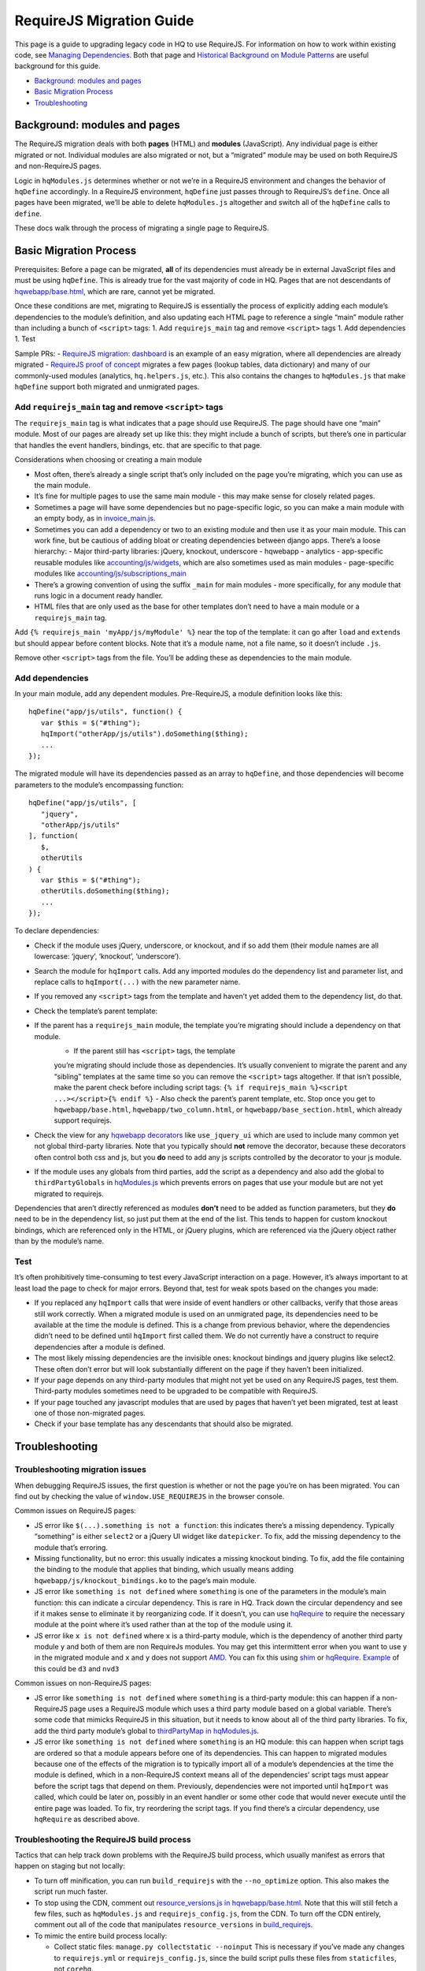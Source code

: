 RequireJS Migration Guide
=========================

This page is a guide to upgrading legacy code in HQ to use RequireJS.
For information on how to work within existing code, see `Managing
Dependencies <https://github.com/dimagi/commcare-hq/blob/master/docs/js-guide/dependencies.rst>`__.
Both that page and `Historical Background on Module
Patterns <https://github.com/dimagi/commcare-hq/blob/master/docs/js-guide/module-history.rst>`__
are useful background for this guide.

-  `Background: modules and pages <#background-modules-and-pages>`__
-  `Basic Migration Process <#basic-migration-process>`__
-  `Troubleshooting <#troubleshooting>`__

Background: modules and pages
-----------------------------

The RequireJS migration deals with both **pages** (HTML) and **modules**
(JavaScript). Any individual page is either migrated or not. Individual
modules are also migrated or not, but a “migrated” module may be used on
both RequireJS and non-RequireJS pages.

Logic in ``hqModules.js`` determines whether or not we’re in a RequireJS
environment and changes the behavior of ``hqDefine`` accordingly. In a
RequireJS environment, ``hqDefine`` just passes through to RequireJS’s
``define``. Once all pages have been migrated, we’ll be able to delete
``hqModules.js`` altogether and switch all of the ``hqDefine`` calls to
``define``.

These docs walk through the process of migrating a single page to
RequireJS.

Basic Migration Process
-----------------------

Prerequisites: Before a page can be migrated, **all** of its
dependencies must already be in external JavaScript files and must be
using ``hqDefine``. This is already true for the vast majority of code
in HQ. Pages that are not descendants of
`hqwebapp/base.html <https://github.com/dimagi/commcare-hq/tree/master/corehq/apps/hqwebapp/templates/hqwebapp/base.html>`__,
which are rare, cannot yet be migrated.

Once these conditions are met, migrating to RequireJS is essentially the
process of explicitly adding each module’s dependencies to the module’s
definition, and also updating each HTML page to reference a single
“main” module rather than including a bunch of ``<script>`` tags: 1. Add
``requirejs_main`` tag and remove ``<script>`` tags 1. Add dependencies
1. Test

Sample PRs: - `RequireJS migration:
dashboard <https://github.com/dimagi/commcare-hq/pull/19182/>`__ is an
example of an easy migration, where all dependencies are already
migrated - `RequireJS proof of
concept <https://github.com/dimagi/commcare-hq/pull/18116>`__ migrates a
few pages (lookup tables, data dictionary) and many of our commonly-used
modules (analytics, ``hq.helpers.js``, etc.). This also contains the
changes to ``hqModules.js`` that make ``hqDefine`` support both migrated
and unmigrated pages.

Add ``requirejs_main`` tag and remove ``<script>`` tags
~~~~~~~~~~~~~~~~~~~~~~~~~~~~~~~~~~~~~~~~~~~~~~~~~~~~~~~

The ``requirejs_main`` tag is what indicates that a page should use
RequireJS. The page should have one “main” module. Most of our pages are
already set up like this: they might include a bunch of scripts, but
there’s one in particular that handles the event handlers, bindings,
etc. that are specific to that page.

Considerations when choosing or creating a main module

- Most often, there’s already a single script that’s only included on the page you’re
  migrating, which you can use as the main module.
- It’s fine for multiple pages to use the same main module
  - this may make sense for closely related pages.
- Sometimes a page will have some dependencies
  but no page-specific logic, so you can make a main module with an empty body, as in
  `invoice_main.js <https://github.com/dimagi/commcare-hq/commit/d14ba14f13d7d44e3a96940d2c72d2a1b918534d#diff-b81a32d5fee6a9c8af07b189c6a5693e>`__.
- Sometimes you can add a dependency or two to an existing module and
  then use it as your main module. This can work fine, but be cautious of
  adding bloat or creating dependencies between django apps. There’s a
  loose hierarchy:
  - Major third-party libraries: jQuery, knockout, underscore
  - hqwebapp
  - analytics
  - app-specific reusable modules like `accounting/js/widgets <https://github.com/dimagi/commcare-hq/blob/master/corehq/apps/accounting/static/accounting/js/widgets.js>`__, which are also sometimes used as main modules
  - page-specific modules like `accounting/js/subscriptions_main <https://github.com/dimagi/commcare-hq/blob/master/corehq/apps/accounting/static/accounting/js/subscriptions_main.js>`__
- There’s a growing convention of using the suffix ``_main`` for main modules - more specifically, for any module that runs logic in a document ready handler.
- HTML files that are only used as the base for other templates don’t need to have a main module or a ``requirejs_main`` tag.

Add ``{% requirejs_main 'myApp/js/myModule' %}`` near the top of the
template: it can go after ``load`` and ``extends`` but should appear
before content blocks. Note that it’s a module name, not a file name, so
it doesn’t include ``.js``.

Remove other ``<script>`` tags from the file. You’ll be adding these as
dependencies to the main module.

Add dependencies
~~~~~~~~~~~~~~~~

In your main module, add any dependent modules. Pre-RequireJS, a module
definition looks like this:

::

   hqDefine("app/js/utils", function() {
      var $this = $("#thing");
      hqImport("otherApp/js/utils").doSomething($thing);
      ...
   });

The migrated module will have its dependencies passed as an array to
``hqDefine``, and those dependencies will become parameters to the
module’s encompassing function:

::

   hqDefine("app/js/utils", [
      "jquery",
      "otherApp/js/utils"
   ], function(
      $,
      otherUtils
   ) {
      var $this = $("#thing");
      otherUtils.doSomething($thing);
      ...
   });

To declare dependencies:

- Check if the module uses jQuery, underscore, or knockout, and if so add them (their module names are all lowercase: ‘jquery’, ‘knockout’, ‘underscore’).
- Search the module for ``hqImport`` calls. Add any imported modules do the dependency list and
  parameter list, and replace calls to ``hqImport(...)`` with the new parameter name.
- If you removed any ``<script>`` tags from the template
  and haven’t yet added them to the dependency list, do that.
- Check the template’s parent template:

- If the parent has a ``requirejs_main`` module, the template you’re migrating should include a dependency on that module.
   - If the parent still has ``<script>`` tags, the template
   you’re migrating should include those as dependencies. It’s usually
   convenient to migrate the parent and any “sibling” templates at the same
   time so you can remove the ``<script>`` tags altogether. If that isn’t
   possible, make the parent check before including script tags:
   ``{% if requirejs_main %}<script ...></script>{% endif %}``
   - Also check the parent’s parent template, etc. Stop once you get to
   ``hqwebapp/base.html``, ``hqwebapp/two_column.html``, or
   ``hqwebapp/base_section.html``, which already support requirejs.

-  Check the view for any `hqwebapp
   decorators <https://github.com/dimagi/commcare-hq/blob/master/corehq/apps/hqwebapp/decorators.py>`__
   like ``use_jquery_ui`` which are used to include many common yet not
   global third-party libraries. Note that you typically should **not**
   remove the decorator, because these decorators often control both css
   and js, but you **do** need to add any js scripts controlled by the
   decorator to your js module.
-  If the module uses any globals from third parties, add the script as
   a dependency and also add the global to ``thirdPartyGlobals`` in
   `hqModules.js <https://github.com/dimagi/commcare-hq/blob/master/corehq/apps/hqwebapp/static/hqwebapp/js/hqModules.js>`__
   which prevents errors on pages that use your module but are not yet
   migrated to requirejs.

Dependencies that aren’t directly referenced as modules **don’t** need
to be added as function parameters, but they **do** need to be in the
dependency list, so just put them at the end of the list. This tends to
happen for custom knockout bindings, which are referenced only in the
HTML, or jQuery plugins, which are referenced via the jQuery object
rather than by the module’s name.

Test
~~~~

It’s often prohibitively time-consuming to test every JavaScript
interaction on a page. However, it’s always important to at least load
the page to check for major errors. Beyond that, test for weak spots
based on the changes you made:

- If you replaced any ``hqImport`` calls
  that were inside of event handlers or other callbacks, verify that those
  areas still work correctly. When a migrated module is used on an
  unmigrated page, its dependencies need to be available at the time the
  module is defined. This is a change from previous behavior, where the
  dependencies didn’t need to be defined until ``hqImport`` first called
  them. We do not currently have a construct to require dependencies after
  a module is defined.
- The most likely missing dependencies are the
  invisible ones: knockout bindings and jquery plugins like select2. These
  often don’t error but will look substantially different on the page if
  they haven’t been initialized.
- If your page depends on any third-party
  modules that might not yet be used on any RequireJS pages, test them.
  Third-party modules sometimes need to be upgraded to be compatible with RequireJS.
- If your page touched any javascript modules that are used
  by pages that haven’t yet been migrated, test at least one of those
  non-migrated pages.
- Check if your base template has any descendants that should also be migrated.

Troubleshooting
---------------

Troubleshooting migration issues
~~~~~~~~~~~~~~~~~~~~~~~~~~~~~~~~

When debugging RequireJS issues, the first question is whether or not
the page you’re on has been migrated. You can find out by checking the
value of ``window.USE_REQUIREJS`` in the browser console.

Common issues on RequireJS pages:

- JS error like
  ``$(...).something is not a function``: this indicates there’s a missing
  dependency. Typically “something” is either ``select2`` or a jQuery UI
  widget like ``datepicker``. To fix, add the missing dependency to the
  module that’s erroring.
- Missing functionality, but no error: this
  usually indicates a missing knockout binding. To fix, add the file
  containing the binding to the module that applies that binding, which
  usually means adding ``hqwebapp/js/knockout_bindings.ko`` to the page’s main module.
- JS error like ``something is not defined`` where
  ``something`` is one of the parameters in the module’s main function:
  this can indicate a circular dependency. This is rare in HQ. Track down
  the circular dependency and see if it makes sense to eliminate it by
  reorganizing code. If it doesn’t, you can use
  `hqRequire <https://github.com/dimagi/commcare-hq/commit/15b436f77875f57d1e3d8d6db9b990720fa5dd6f#diff-73c73327e873d0e5f5f4e17c3251a1ceR100>`__
  to require the necessary module at the point where it’s used rather than
  at the top of the module using it.
- JS error like ``x is not defined``
  where ``x`` is a third-party module, which is the dependency of another
  third party module ``y`` and both of them are non RequireJs modules. You
  may get this intermittent error when you want to use ``y`` in the
  migrated module and ``x`` and ``y`` does not support
  `AMD <https://requirejs.org/docs/whyamd.html>`__. You can fix this using
  `shim <https://www.devbridge.com/articles/understanding-amd-requirejs#To-shim-or-not-to-shim>`__
  or
  `hqRequire <https://github.com/dimagi/commcare-hq/commit/15b436f77875f57d1e3d8d6db9b990720fa5dd6f#diff-73c73327e873d0e5f5f4e17c3251a1ceR100>`__.
  `Example <https://github.com/dimagi/commcare-hq/pull/21604/files#diff-cf0be09b7db821551ac73dc3a9829e5eR24>`__
  of this could be ``d3`` and ``nvd3``

Common issues on non-RequireJS pages:

- JS error like
  ``something is not defined`` where ``something`` is a third-party
  module: this can happen if a non-RequireJS page uses a RequireJS module
  which uses a third party module based on a global variable. There’s some
  code that mimicks RequireJS in this situation, but it needs to know
  about all of the third party libraries. To fix, add the third party
  module’s global to `thirdPartyMap in
  hqModules.js <https://github.com/dimagi/commcare-hq/commit/85286460a8b08812f82d6709c161b259e77165c4#diff-73c73327e873d0e5f5f4e17c3251a1ceR57>`__.
- JS error like ``something is not defined`` where ``something`` is an
  HQ module: this can happen when script tags are ordered so that a module
  appears before one of its dependencies. This can happen to migrated
  modules because one of the effects of the migration is to typically
  import all of a module’s dependencies at the time the module is defined,
  which in a non-RequireJS context means all of the dependencies’ script
  tags must appear before the script tags that depend on them. Previously,
  dependencies were not imported until ``hqImport`` was called, which
  could be later on, possibly in an event handler or some other code that
  would never execute until the entire page was loaded. To fix, try
  reordering the script tags. If you find there’s a circular dependency,
  use ``hqRequire`` as described above.

Troubleshooting the RequireJS build process
~~~~~~~~~~~~~~~~~~~~~~~~~~~~~~~~~~~~~~~~~~~

Tactics that can help track down problems with the RequireJS build
process, which usually manifest as errors that happen on staging but not
locally:

-  To turn off minification, you can run ``build_requirejs`` with the
   ``--no_optimize`` option. This also makes the script run much faster.
-  To stop using the CDN, comment out `resource_versions.js in
   hqwebapp/base.html <https://github.com/dimagi/commcare-hq/pull/18116/files#diff-1ecb20ffccb745a5c0fc279837215a25R433>`__.
   Note that this will still fetch a few files, such as ``hqModules.js``
   and ``requirejs_config.js``, from the CDN. To turn off the CDN
   entirely, comment out all of the code that manipulates
   ``resource_versions`` in
   `build_requirejs <https://github.com/dimagi/commcare-hq/blob/master/corehq/apps/hqwebapp/management/commands/build_requirejs.py>`__.
-  To mimic the entire build process locally:

   -  Collect static files: ``manage.py collectstatic --noinput`` This
      is necessary if you’ve made any changes to ``requirejs.yml`` or
      ``requirejs_config.js``, since the build script pulls these files
      from ``staticfiles``, not ``corehq``.
   -  Compile translation files: ``manage.py compilejsi18n``
   -  Run the build script: ``manage.py build_requirejs --local``

      -  This will **overwrite** your local versions of
         ``requirejs_config.js`` and ``resource_versions.js``, so be
         cautious running it if you have uncommitted changes.
      -  This will also copy the generated bundle files from
         ``staticfiles`` back into ``corehq``.
      -  If you don’t need to test locally but just want to see the
         results of dependency tracing, leave off the ``--local``. A
         list of each bundle’s contents will be written to
         ``staticfiles/build.txt``, but no files will be added to or
         overwritten in ``corehq``.

